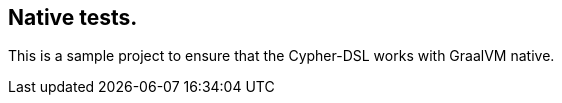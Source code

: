 == Native tests.

This is a sample project to ensure that the Cypher-DSL works with GraalVM native.
